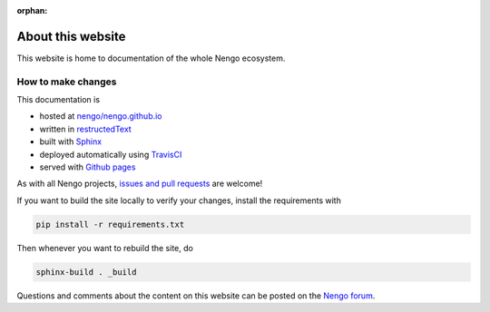:orphan:

******************
About this website
******************

This website is home to documentation
of the whole Nengo ecosystem.

How to make changes
===================

This documentation is

- hosted at `nengo/nengo.github.io <https://github.com/nengo/nengo.github.io>`_
- written in `restructedText <http://docutils.sourceforge.net/rst.html>`_
- built with `Sphinx <http://www.sphinx-doc.org/>`_
- deployed automatically using `TravisCI <https://travis-ci.org/>`_
- served with `Github pages <https://pages.github.com/>`_

As with all Nengo projects,
`issues and pull requests <https://github.com/nengo/nengo.github.io>`_
are welcome!

If you want to build the site locally to verify your changes,
install the requirements with

.. code:: bash

   pip install -r requirements.txt

Then whenever you want to rebuild the site, do

.. code:: bash

   sphinx-build . _build

Questions and comments about the content on this website
can be posted on the `Nengo forum <https://forum.nengo.ai/>`_.
